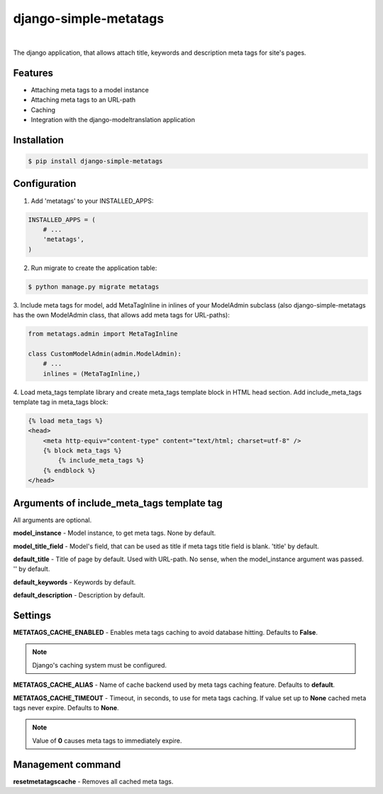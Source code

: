 ======================
django-simple-metatags
======================

.. image:: https://secure.travis-ci.org/whitespy/django-simple-metatags.svg
    :target: http://travis-ci.org/whitespy/django-simple-metatags

.. image:: https://badge.fury.io/py/django-simple-metatags.svg
    :target: https://badge.fury.io/py/django-simple-metatags

|

The django application, that allows attach title, keywords and description meta tags for
site's pages.

Features
--------

- Attaching meta tags to a model instance
- Attaching meta tags to an URL-path
- Caching
- Integration with the django-modeltranslation application

Installation
------------

.. code:: bash

    $ pip install django-simple-metatags

Configuration
-------------

1. Add 'metatags' to your INSTALLED_APPS:

.. code:: python

    INSTALLED_APPS = (
        # ...
        'metatags',
    )

2. Run migrate to create the application table:

.. code:: bash

    $ python manage.py migrate metatags

3. Include meta tags for model, add MetaTagInline in inlines of your ModelAdmin subclass
(also django-simple-metatags has the own ModelAdmin class, that allows add meta tags for URL-paths):

.. code:: python

    from metatags.admin import MetaTagInline

    class CustomModelAdmin(admin.ModelAdmin):
        # ...
        inlines = (MetaTagInline,)


4. Load meta_tags template library and create meta_tags template block in HTML head section. Add include_meta_tags
template tag in meta_tags block:

.. code:: html

    {% load meta_tags %}
    <head>
        <meta http-equiv="content-type" content="text/html; charset=utf-8" />
        {% block meta_tags %}
            {% include_meta_tags %}
        {% endblock %}
    </head>

Arguments of include_meta_tags template tag
-------------------------------------------

All arguments are optional.

**model_instance** - Model instance, to get meta tags. None by default.

**model_title_field** - Model's field, that can be used as title if meta tags title field is blank.
'title' by default.

**default_title** - Title of page by default. Used with URL-path. No sense, when the model_instance argument was passed.
'' by default.

**default_keywords** - Keywords by default.

**default_description** - Description by default.

Settings
--------

**METATAGS_CACHE_ENABLED** - Enables meta tags caching to avoid database hitting. Defaults to **False**.

.. note::

    Django's caching system must be configured.

**METATAGS_CACHE_ALIAS** - Name of cache backend used by meta tags caching feature. Defaults to **default**.

**METATAGS_CACHE_TIMEOUT** - Timeout, in seconds, to use for meta tags caching. If value set up to **None**
cached meta tags never expire. Defaults to **None**.

.. note::

    Value of **0** causes meta tags to immediately expire.

Management command
------------------

**resetmetatagscache** - Removes all cached meta tags.
